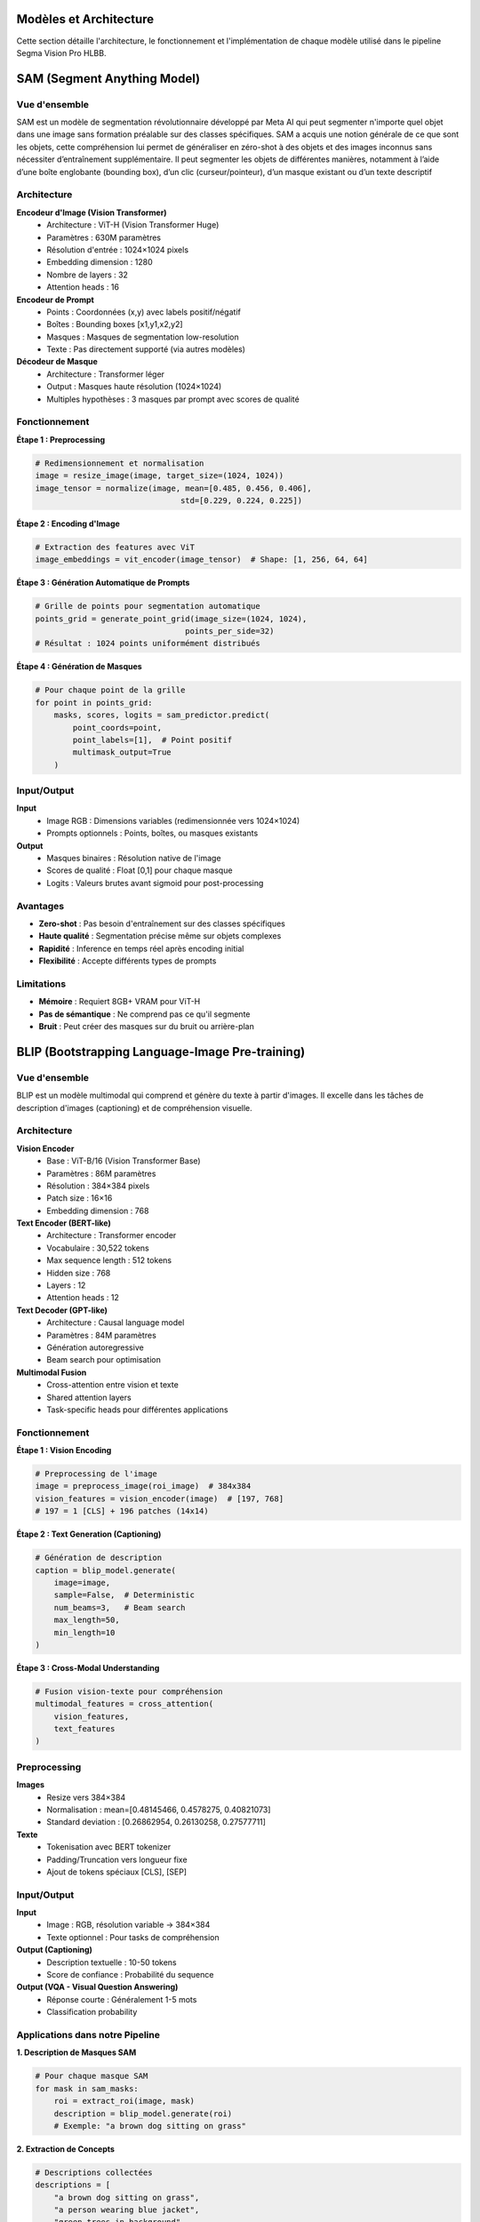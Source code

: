 
Modèles et Architecture
=======================

Cette section détaille l'architecture, le fonctionnement et l'implémentation de chaque modèle utilisé dans le pipeline Segma Vision Pro HLBB.

SAM (Segment Anything Model)
============================

Vue d'ensemble
--------------

SAM est un modèle de segmentation révolutionnaire développé par Meta AI qui peut segmenter n'importe quel objet dans une image sans formation préalable sur des classes spécifiques.
SAM a acquis une notion générale de ce que sont les objets, cette compréhension lui permet de généraliser en zéro-shot à des objets et des images inconnus sans nécessiter d’entraînement supplémentaire. Il peut segmenter les objets de différentes manières, notamment à l’aide d’une boîte englobante (bounding box), d’un clic (curseur/pointeur), d’un masque existant ou d’un texte descriptif

Architecture
------------

**Encodeur d'Image (Vision Transformer)**
    * Architecture : ViT-H (Vision Transformer Huge)
    * Paramètres : 630M paramètres
    * Résolution d'entrée : 1024×1024 pixels
    * Embedding dimension : 1280
    * Nombre de layers : 32
    * Attention heads : 16

**Encodeur de Prompt**
    * Points : Coordonnées (x,y) avec labels positif/négatif
    * Boîtes : Bounding boxes [x1,y1,x2,y2]
    * Masques : Masques de segmentation low-resolution
    * Texte : Pas directement supporté (via autres modèles)

**Décodeur de Masque**
    * Architecture : Transformer léger
    * Output : Masques haute résolution (1024×1024)
    * Multiples hypothèses : 3 masques par prompt avec scores de qualité

Fonctionnement
--------------

**Étape 1 : Preprocessing**

.. code-block:: python

   # Redimensionnement et normalisation
   image = resize_image(image, target_size=(1024, 1024))
   image_tensor = normalize(image, mean=[0.485, 0.456, 0.406], 
                                  std=[0.229, 0.224, 0.225])

**Étape 2 : Encoding d'Image**

.. code-block:: python

   # Extraction des features avec ViT
   image_embeddings = vit_encoder(image_tensor)  # Shape: [1, 256, 64, 64]

**Étape 3 : Génération Automatique de Prompts**

.. code-block:: python

   # Grille de points pour segmentation automatique
   points_grid = generate_point_grid(image_size=(1024, 1024), 
                                   points_per_side=32)
   # Résultat : 1024 points uniformément distribués

**Étape 4 : Génération de Masques**

.. code-block:: python

   # Pour chaque point de la grille
   for point in points_grid:
       masks, scores, logits = sam_predictor.predict(
           point_coords=point,
           point_labels=[1],  # Point positif
           multimask_output=True
       )

Input/Output
------------

**Input**
    * Image RGB : Dimensions variables (redimensionnée vers 1024×1024)
    * Prompts optionnels : Points, boîtes, ou masques existants

**Output**
    * Masques binaires : Résolution native de l'image
    * Scores de qualité : Float [0,1] pour chaque masque
    * Logits : Valeurs brutes avant sigmoid pour post-processing

Avantages
---------

* **Zero-shot** : Pas besoin d'entraînement sur des classes spécifiques
* **Haute qualité** : Segmentation précise même sur objets complexes
* **Rapidité** : Inference en temps réel après encoding initial
* **Flexibilité** : Accepte différents types de prompts

Limitations
-----------

* **Mémoire** : Requiert 8GB+ VRAM pour ViT-H
* **Pas de sémantique** : Ne comprend pas ce qu'il segmente
* **Bruit** : Peut créer des masques sur du bruit ou arrière-plan

BLIP (Bootstrapping Language-Image Pre-training)
================================================

Vue d'ensemble
--------------

BLIP est un modèle multimodal qui comprend et génère du texte à partir d'images. Il excelle dans les tâches de description d'images (captioning) et de compréhension visuelle.

Architecture
------------

**Vision Encoder**
    * Base : ViT-B/16 (Vision Transformer Base)
    * Paramètres : 86M paramètres
    * Résolution : 384×384 pixels
    * Patch size : 16×16
    * Embedding dimension : 768

**Text Encoder (BERT-like)**
    * Architecture : Transformer encoder
    * Vocabulaire : 30,522 tokens
    * Max sequence length : 512 tokens
    * Hidden size : 768
    * Layers : 12
    * Attention heads : 12

**Text Decoder (GPT-like)**
    * Architecture : Causal language model
    * Paramètres : 84M paramètres
    * Génération autoregressive
    * Beam search pour optimisation

**Multimodal Fusion**
    * Cross-attention entre vision et texte
    * Shared attention layers
    * Task-specific heads pour différentes applications

Fonctionnement
--------------

**Étape 1 : Vision Encoding**

.. code-block:: python

   # Preprocessing de l'image
   image = preprocess_image(roi_image)  # 384x384
   vision_features = vision_encoder(image)  # [197, 768]
   # 197 = 1 [CLS] + 196 patches (14x14)

**Étape 2 : Text Generation (Captioning)**

.. code-block:: python

   # Génération de description
   caption = blip_model.generate(
       image=image,
       sample=False,  # Deterministic
       num_beams=3,   # Beam search
       max_length=50,
       min_length=10
   )

**Étape 3 : Cross-Modal Understanding**

.. code-block:: python

   # Fusion vision-texte pour compréhension
   multimodal_features = cross_attention(
       vision_features, 
       text_features
   )

Preprocessing
-------------

**Images**
    * Resize vers 384×384
    * Normalisation : mean=[0.48145466, 0.4578275, 0.40821073]
    * Standard deviation : [0.26862954, 0.26130258, 0.27577711]

**Texte**
    * Tokenisation avec BERT tokenizer
    * Padding/Truncation vers longueur fixe
    * Ajout de tokens spéciaux [CLS], [SEP]

Input/Output
------------

**Input**
    * Image : RGB, résolution variable → 384×384
    * Texte optionnel : Pour tasks de compréhension

**Output (Captioning)**
    * Description textuelle : 10-50 tokens
    * Score de confiance : Probabilité du sequence

**Output (VQA - Visual Question Answering)**
    * Réponse courte : Généralement 1-5 mots
    * Classification probability

Applications dans notre Pipeline
--------------------------------

**1. Description de Masques SAM**

.. code-block:: python

   # Pour chaque masque SAM
   for mask in sam_masks:
       roi = extract_roi(image, mask)
       description = blip_model.generate(roi)
       # Exemple: "a brown dog sitting on grass"

**2. Extraction de Concepts**

.. code-block:: python

   # Descriptions collectées
   descriptions = [
       "a brown dog sitting on grass",
       "a person wearing blue jacket",
       "green trees in background"
   ]
   # → Envoyé à Mistral pour extraction de classes

Mistral LLM
===========

Vue d'ensemble
--------------

Mistral est un modèle de langage développé par Mistral AI, optimisé pour la compréhension, génération et traitement de texte avec une efficacité computationnelle élevée.

Architecture
------------

**Architecture de Base**
    * Type : Transformer Decoder-only
    * Paramètres : 7B (Mistral-7B) ou 8x7B (Mixtral)
    * Context length : 32,768 tokens (32k context window)
    * Vocabulary size : 32,000 tokens
    * Hidden dimension : 4,096
    * Intermediate size : 14,336
    * Number of layers : 32
    * Attention heads : 32
    * Key-value heads : 8 (Grouped Query Attention)

**Innovations Techniques**
    * **Sliding Window Attention** : Attention locale sur 4,096 tokens
    * **Grouped Query Attention (GQA)** : Réduction mémoire
    * **SwiGLU Activation** : Fonction d'activation optimisée
    * **RMSNorm** : Normalisation efficace

Fonctionnement dans notre Pipeline
----------------------------------

**Rôle : Extraction et Structuration de Classes**

**Étape 1 : Collecte des Descriptions BLIP**

.. code-block:: python

   # Input : Descriptions de tous les masques SAM
   blip_descriptions = [
       "a brown dog with white markings sitting on green grass",
       "a person wearing a blue denim jacket and dark pants",
       "large green trees with dense foliage in the background",
       "a walking path made of concrete or stone"
   ]

**Étape 2 : Prompt Engineering**

.. code-block:: python

   prompt = f"""
   Analyze these image descriptions and extract the main object classes for object detection:

   Descriptions:
   {chr(10).join(blip_descriptions)}

   Extract only the main objects as single words or short phrases, suitable for object detection:
   - Focus on concrete, visible objects
   - Avoid adjectives and descriptions
   - Format as comma-separated list
   - Maximum 10 classes

   Classes:
   """

**Étape 3 : Génération et Parsing**

.. code-block:: python

   # Appel API Mistral
   response = mistral_client.chat(
       model="mistral-medium",
       messages=[{"role": "user", "content": prompt}],
       temperature=0.1,  # Déterministe
       max_tokens=100
   )
   
   # Parsing du résultat
   classes = response.choices[0].message.content.strip()
   class_list = [cls.strip() for cls in classes.split(',')]
   # Résultat: ["dog", "person", "tree", "path"]

**Étape 4 : Validation et Filtrage**

.. code-block:: python

   # Filtrage des classes valides
   valid_classes = []
   for cls in class_list:
       if len(cls.split()) <= 2 and len(cls) >= 3:  # Mots simples
           valid_classes.append(cls)

Input/Output
------------

**Input**
    * Descriptions textuelles de BLIP
    * Prompt structuré pour extraction de classes
    * Context : Compréhension de la tâche de détection d'objets

**Output**
    * Liste de classes/objets : Format ["class1", "class2", ...]
    * Classes nettoyées et structurées
    * Prêtes pour Grounding DINO

Avantages
---------

* **Compréhension contextuelle** : Comprend la sémantique des descriptions
* **Structuration intelligente** : Extrait automatiquement les concepts pertinents
* **Flexibilité** : S'adapte à différents types de contenu
* **Efficacité** : Traitement rapide de texte

Configuration API
-----------------

.. code-block:: python

   from mistralai.client import MistralClient

   client = MistralClient(api_key="your-api-key")
   
   # Configuration optimale pour notre use case
   config = {
       "model": "mistral-medium",
       "temperature": 0.1,      # Déterministe
       "max_tokens": 100,       # Suffisant pour liste de classes
       "top_p": 0.9            # Diversité contrôlée
   }

Grounding DINO
==============

Vue d'ensemble
--------------

Grounding DINO est un modèle révolutionnaire qui combine détection d'objets et compréhension de langage naturel, permettant de détecter des objets à partir de descriptions textuelles.

Architecture
------------

**Backbone Vision**
    * Base : Swin Transformer
    * Variants : Swin-T, Swin-B, Swin-L
    * Multi-scale feature extraction
    * Hierarchical attention

**Text Encoder**
    * Architecture : BERT-base
    * Fine-tuné pour détection
    * Cross-modal alignment
    * Context-aware embeddings

**Feature Fusion**
    * **Cross-Attention Layers** : Fusion vision-texte
    * **Multimodal Transformer** : 6 couches de fusion
    * **Position Encoding** : Spatial et textuel

**Detection Head**
    * **Classification Head** : Probabilités d'objets
    * **Regression Head** : Coordonnées de bounding boxes
    * **DETR-style** : Set prediction sans NMS

Fonctionnement Détaillé
-----------------------

**Étape 1 : Text Processing**

.. code-block:: python

   # Input : Classes extraites par Mistral
   text_queries = ["dog", "person", "tree", "path"]
   
   # Tokenisation et encoding
   text_tokens = tokenizer(text_queries, return_tensors="pt")
   text_features = text_encoder(text_tokens)  # [4, 768]

**Étape 2 : Image Feature Extraction**

.. code-block:: python

   # Multi-scale feature extraction
   image_features = swin_backbone(image)
   # Output: Liste de features maps à différentes résolutions
   # [B, C1, H1, W1], [B, C2, H2, W2], [B, C3, H3, W3], [B, C4, H4, W4]

**Étape 3 : Cross-Modal Fusion**

.. code-block:: python

   # Fusion des modalités vision et texte
   for layer in fusion_layers:
       image_features, text_features = layer(
           image_features, 
           text_features,
           cross_attention=True
       )

**Étape 4 : Object Detection**

.. code-block:: python

   # Prédiction des objets
   predictions = detection_head(fused_features)
   
   # Post-processing
   boxes, scores, labels = post_process(
       predictions,
       confidence_threshold=0.25,
       text_queries=text_queries
   )

Input/Output Détaillé
--------------------

**Input**
    * **Image** : RGB, résolution variable (redimensionnée)
    * **Text Prompts** : Liste de classes ["class1", "class2", ...]
    * **Confidence Threshold** : Seuil de détection (défaut: 0.25)

**Output**
    * **Bounding Boxes** : Coordonnées [x1, y1, x2, y2] normalisées
    * **Scores** : Probabilités de détection [0, 1]
    * **Labels** : Index correspondant aux classes input
    * **Text Alignment** : Correspondance avec prompts textuels

**Format de Sortie**

.. code-block:: python

   results = {
       'boxes': tensor([[0.1, 0.2, 0.4, 0.6],    # Boîte 1
                       [0.5, 0.3, 0.8, 0.7]]),   # Boîte 2
       'scores': tensor([0.85, 0.72]),            # Scores
       'labels': tensor([0, 1]),                  # dog=0, person=1
       'text_queries': ["dog", "person"]
   }

Preprocessing
-------------

**Image Preprocessing**

.. code-block:: python

   # Standardisation
   transform = Compose([
       Resize((800, 1333)),  # Resize intelligent
       ToTensor(),
       Normalize(mean=[0.485, 0.456, 0.406], 
                std=[0.229, 0.224, 0.225])
   ])

**Text Preprocessing**

.. code-block:: python

   # Formatage des prompts
   def format_text_prompts(classes):
       # "dog. person. tree. path."
       return '. '.join(classes) + '.'

Optimisations et Configuration
-----------------------------

**Hyperparamètres Clés**

.. code-block:: python

   config = {
       'confidence_threshold': 0.25,  # Seuil de détection
       'box_threshold': 0.35,         # Seuil pour boîtes
       'text_threshold': 0.25,        # Seuil texte-image
       'device': 'cuda',              # GPU obligatoire
       'fp16': True                   # Précision mixte
   }

**Filtrage Post-Processing**

.. code-block:: python

   # Suppression des détections redondantes
   def remove_enclosing_boxes(boxes, scores, threshold=0.8):
       keep_indices = []
       for i, box in enumerate(boxes):
           is_enclosed = False
           for j, other_box in enumerate(boxes):
               if i != j and is_box_enclosed(box, other_box, threshold):
                   is_enclosed = True
                   break
           if not is_enclosed:
               keep_indices.append(i)
       return boxes[keep_indices], scores[keep_indices]

HLBB Features (61 dimensions)
=============================

Vue d'ensemble
--------------

Le système HLBB (High-Level Bounding Box) extrait 61 caractéristiques quantitatives pour chaque objet détecté, combinant analyse colorimétrique, texturale et géométrique.

Architecture des Features
-------------------------

**Répartition des 61 Dimensions**
    * **Histogramme Couleur RGB** : 48 dimensions (4×4×3)
    * **Texture LBP (Local Binary Pattern)** : 10 dimensions
    * **Caractéristiques Géométriques** : 3 dimensions

1. Histogramme Couleur RGB (48 dimensions)
------------------------------------------

**Principe**
    Analyse de la distribution des couleurs dans la région d'intérêt (ROI) en divisant l'espace colorimétrique RGB en bins discrets.

**Implémentation**

.. code-block:: python

   def extract_color_histogram(roi):
       # Calcul histogramme 3D : 4 bins par canal RGB
       hist = cv2.calcHist(
           [roi],                           # Image ROI
           [0, 1, 2],                      # Canaux R, G, B
           None,                           # Pas de masque
           [4, 4, 3],                      # 4×4×3 = 48 bins
           [0, 256, 0, 256, 0, 256]       # Ranges pour chaque canal
       )
       
       # Normalisation L2
       hist = cv2.normalize(hist, hist, norm_type=cv2.NORM_L2)
       return hist.flatten()  # Shape: (48,)

**Interprétation des Bins**
    * **Rouge** : 4 niveaux [0-64, 64-128, 128-192, 192-255]
    * **Vert** : 4 niveaux identiques
    * **Bleu** : 3 niveaux [0-85, 85-170, 170-255]
    * **Total** : 4×4×3 = 48 combinaisons possibles

**Signification Sémantique**

.. code-block:: python

   # Exemple d'interprétation
   if hist[0] > 0.3:  # Bin (0,0,0) - couleurs sombres
       print("Objet contient beaucoup de noir/sombre")
   if hist[47] > 0.2:  # Bin (3,3,2) - couleurs claires
       print("Objet contient du blanc/clair")

2. Texture LBP (10 dimensions)
------------------------------

**Principe**
    Local Binary Pattern analyse les micro-textures en comparant chaque pixel avec ses 8 voisins, créant des patterns binaires locaux.

**Algorithme LBP**

.. code-block:: python

   def extract_lbp_features(roi):
       # Conversion en niveaux de gris
       gray = cv2.cvtColor(roi, cv2.COLOR_RGB2GRAY)
       
       # Calcul LBP uniforme
       lbp = local_binary_pattern(
           gray, 
           P=8,              # 8 voisins
           R=1,              # Rayon 1
           method='uniform'  # Patterns uniformes seulement
       )
       
       # Histogramme des patterns uniformes (0-9)
       hist, _ = np.histogram(
           lbp.ravel(), 
           bins=np.arange(0, 11),  # 11 bins pour 0-10
           range=(0, 10)
       )
       
       # Normalisation
       hist = hist / (hist.sum() + 1e-5)  # Évite division par 0
       return hist  # Shape: (10,)

**Interprétation des Patterns**
    * **Pattern 0** : Centre plus sombre que tous les voisins
    * **Pattern 1-8** : Variations de transitions sombre→clair
    * **Pattern 9** : Patterns uniformes complexes
    * **Pattern 10** : Autres patterns non-uniformes

**Applications**
    * Détection de textures lisses vs rugueuses
    * Identification de patterns réguliers
    * Caractérisation de surfaces (métal, bois, tissu, etc.)

3. Caractéristiques Géométriques (3 dimensions)
-----------------------------------------------

**3.1 Aire Relative (1 dimension)**

.. code-block:: python

   def calculate_relative_area(box, image_size):
       x1, y1, x2, y2 = box
       width_img, height_img = image_size
       
       # Aire de la bounding box
       box_area = (x2 - x1) * (y2 - y1)
       
       # Aire totale de l'image
       total_area = width_img * height_img
       
       # Pourcentage de l'image occupé
       relative_area = box_area / total_area
       return relative_area  # Valeur entre 0 et 1

**3.2 Aspect Ratio (1 dimension)**

.. code-block:: python

   def calculate_aspect_ratio(box):
       x1, y1, x2, y2 = box
       
       width = x2 - x1
       height = y2 - y1
       
       # Ratio hauteur/largeur
       aspect_ratio = height / (width + 1e-5)  # Évite division par 0
       return aspect_ratio

**Interprétation**
    * **aspect_ratio < 1** : Objet plus large que haut (horizontal)
    * **aspect_ratio = 1** : Objet carré
    * **aspect_ratio > 1** : Objet plus haut que large (vertical)

**3.3 Compacité/Circularité (1 dimension)**

.. code-block:: python

   def calculate_compactness(mask):
       # Calcul du périmètre et de l'aire du masque
       contours, _ = cv2.findContours(mask, cv2.RETR_EXTERNAL, cv2.CHAIN_APPROX_SIMPLE)
       
       if len(contours) > 0:
           largest_contour = max(contours, key=cv2.contourArea)
           area = cv2.contourArea(largest_contour)
           perimeter = cv2.arcLength(largest_contour, True)
           
           # Compacité : 4π × aire / périmètre²
           # Cercle parfait = 1, formes allongées < 1
           compactness = (4 * np.pi * area) / (perimeter * perimeter + 1e-5)
           return compactness
       return 0.0

Intégration et Usage
--------------------

**Pipeline Complet d'Extraction**

.. code-block:: python

   def extract_hlbb_features(image, box):
       # Extraction ROI
       x1, y1, x2, y2 = map(int, box)
       roi = image[y1:y2, x1:x2]
       
       # 1. Histogramme couleur (48 dims)
       color_hist = extract_color_histogram(roi)
       
       # 2. Texture LBP (10 dims) 
       lbp_hist = extract_lbp_features(roi)
       
       # 3. Géométrie (3 dims)
       rel_area = calculate_relative_area(box, image.shape[:2])
       aspect_ratio = calculate_aspect_ratio(box)
       compactness = calculate_compactness_from_box(roi)
       
       # Concaténation finale
       features = np.concatenate([
           color_hist,      # 48 dims
           lbp_hist,        # 10 dims
           [rel_area, aspect_ratio, compactness]  # 3 dims
       ])
       
       return features  # Shape: (61,)

**Format de Sortie JSON**

.. code-block:: python

   hlbb_output = {
       "box": [x1, y1, x2, y2],
       "features": {
           "color_histogram": color_hist.tolist(),  # 48 valeurs
           "texture_lbp": lbp_hist.tolist(),       # 10 valeurs
           "relative_area": float(rel_area),        # 1 valeur
           "aspect_ratio": float(aspect_ratio),     # 1 valeur
           "compactness": float(compactness)        # 1 valeur
       },
       "metadata": {
           "total_dimensions": 61,
           "extraction_time": timestamp
       }
   }

Applications des Features HLBB
------------------------------

**1. Classification d'Objets**

.. code-block:: python

   # Utilisation en Machine Learning
   from sklearn.ensemble import RandomForestClassifier
   
   # Entraînement d'un classifieur
   clf = RandomForestClassifier()
   clf.fit(hlbb_features_matrix, object_labels)
   
   # Prédiction sur nouveaux objets
   predicted_class = clf.predict(new_hlbb_features)

**2. Recherche par Similarité**

.. code-block:: python

   # Distance euclidienne entre features
   def calculate_similarity(features1, features2):
       return np.linalg.norm(features1 - features2)
   
   # Recherche d'objets similaires
   similarities = []
   for obj_features in database:
       sim = calculate_similarity(query_features, obj_features)
       similarities.append(sim)

**3. Clustering d'Objets**

.. code-block:: python

   from sklearn.cluster import KMeans
   
   # Regroupement automatique d'objets similaires
   kmeans = KMeans(n_clusters=5)
   clusters = kmeans.fit_predict(hlbb_features_matrix)

**4. Analyse Statistique**

.. code-block:: python

   # Analyse des distributions de features
   import matplotlib.pyplot as plt
   
   # Distribution des aires relatives
   plt.hist([feat[58] for feat in hlbb_features], bins=20)
   plt.title("Distribution des Aires Relatives")
   
   # Corrélation entre aspect ratio et compacité
   plt.scatter([feat[59] for feat in hlbb_features], 
              [feat[60] for feat in hlbb_features])
   plt.xlabel("Aspect Ratio")
   plt.ylabel("Compacité")

Performance et Optimisation
---------------------------

**Complexité Computationnelle**
    * **Histogramme Couleur** : O(W×H) - Linéaire en nombre de pixels
    * **LBP** : O(W×H×8) - 8 comparaisons par pixel
    * **Géométrie** : O(1) - Calculs constants

**Optimisations**

.. code-block:: python

   # Redimensionnement ROI pour accélérer
   def resize_roi_if_large(roi, max_size=256):
       h, w = roi.shape[:2]
       if max(h, w) > max_size:
           scale = max_size / max(h, w)
           new_h, new_w = int(h * scale), int(w * scale)
           roi = cv2.resize(roi, (new_w, new_h))
       return roi

**Parallélisation**

.. code-block:: python

   from concurrent.futures import ThreadPoolExecutor
   
   # Traitement parallèle de multiples ROIs
   def extract_features_parallel(image, boxes):
       with ThreadPoolExecutor(max_workers=4) as executor:
           futures = [
               executor.submit(extract_hlbb_features, image, box) 
               for box in boxes
           ]
           return [future.result() for future in futures]

Validation et Qualité
---------------------

**Tests de Robustesse**

.. code-block:: python

   # Test d'invariance aux transformations
   def test_feature_robustness(image, box):
       original_features = extract_hlbb_features(image, box)
       
       # Rotation légère
       rotated_image = rotate_image(image, angle=5)
       rotated_features = extract_hlbb_features(rotated_image, box)
       
       # Changement d'éclairage
       bright_image = adjust_brightness(image, factor=1.2)
       bright_features = extract_hlbb_features(bright_image, box)
       
       # Calcul de stabilité
       rotation_stability = cosine_similarity(original_features, rotated_features)
       brightness_stability = cosine_similarity(original_features, bright_features)
       
       return rotation_stability, brightness_stability

**Métriques de Qualité**

.. code-block:: python

   def evaluate_feature_quality(features_matrix, labels):
       # Discriminativité inter-classes
       inter_class_distance = calculate_inter_class_distance(features_matrix, labels)
       
       # Cohérence intra-classe
       intra_class_variance = calculate_intra_class_variance(features_matrix, labels)
       
       # Ratio de séparabilité
       separability_ratio = inter_class_distance / intra_class_variance
       
       return separability_ratio